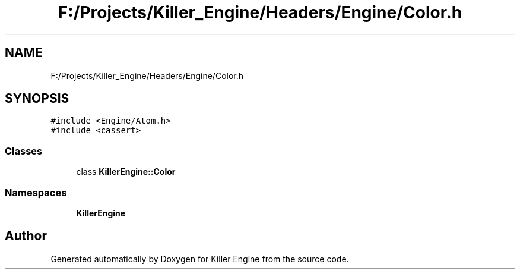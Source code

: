.TH "F:/Projects/Killer_Engine/Headers/Engine/Color.h" 3 "Wed Jun 6 2018" "Killer Engine" \" -*- nroff -*-
.ad l
.nh
.SH NAME
F:/Projects/Killer_Engine/Headers/Engine/Color.h
.SH SYNOPSIS
.br
.PP
\fC#include <Engine/Atom\&.h>\fP
.br
\fC#include <cassert>\fP
.br

.SS "Classes"

.in +1c
.ti -1c
.RI "class \fBKillerEngine::Color\fP"
.br
.in -1c
.SS "Namespaces"

.in +1c
.ti -1c
.RI " \fBKillerEngine\fP"
.br
.in -1c
.SH "Author"
.PP 
Generated automatically by Doxygen for Killer Engine from the source code\&.
